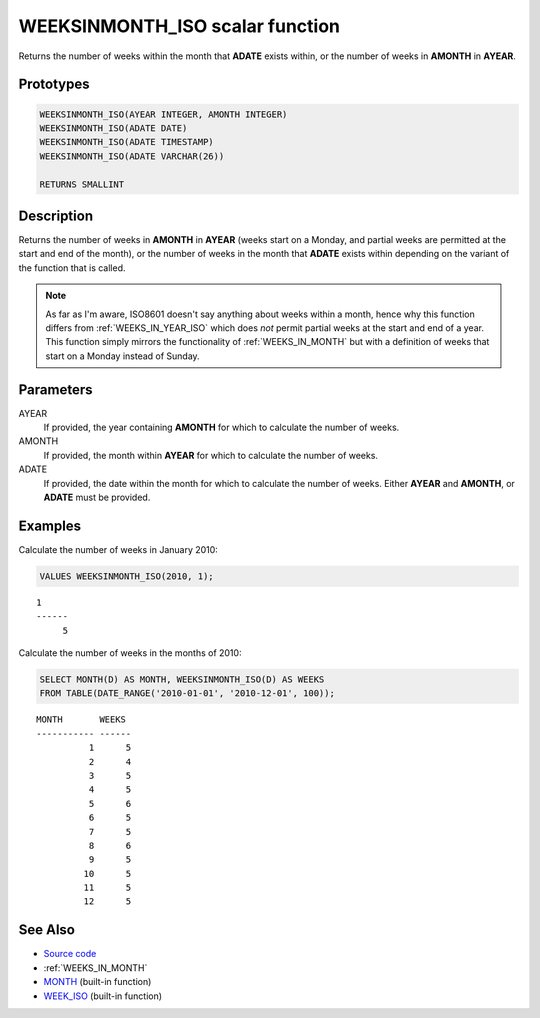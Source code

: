 .. _WEEKS_IN_MONTH_ISO:

================================
WEEKSINMONTH_ISO scalar function
================================

Returns the number of weeks within the month that **ADATE** exists within, or
the number of weeks in **AMONTH** in **AYEAR**.

Prototypes
==========

.. code-block:: sql

    WEEKSINMONTH_ISO(AYEAR INTEGER, AMONTH INTEGER)
    WEEKSINMONTH_ISO(ADATE DATE)
    WEEKSINMONTH_ISO(ADATE TIMESTAMP)
    WEEKSINMONTH_ISO(ADATE VARCHAR(26))

    RETURNS SMALLINT


Description
===========

Returns the number of weeks in **AMONTH** in **AYEAR** (weeks start on a
Monday, and partial weeks are permitted at the start and end of the month), or
the number of weeks in the month that **ADATE** exists within depending on the
variant of the function that is called.

.. note::

    As far as I'm aware, ISO8601 doesn't say anything about weeks within a
    month, hence why this function differs from :ref:`WEEKS_IN_YEAR_ISO` which
    does *not* permit partial weeks at the start and end of a year. This
    function simply mirrors the functionality of :ref:`WEEKS_IN_MONTH` but with
    a definition of weeks that start on a Monday instead of Sunday.

Parameters
==========

AYEAR
    If provided, the year containing **AMONTH** for which to calculate the
    number of weeks.

AMONTH
    If provided, the month within **AYEAR** for which to calculate the number
    of weeks.

ADATE
    If provided, the date within the month for which to calculate the number of
    weeks. Either **AYEAR** and **AMONTH**, or **ADATE** must be provided.

Examples
========

Calculate the number of weeks in January 2010:

.. code-block:: sql

    VALUES WEEKSINMONTH_ISO(2010, 1);

::

    1
    ------
         5


Calculate the number of weeks in the months of 2010:

.. code-block:: sql

    SELECT MONTH(D) AS MONTH, WEEKSINMONTH_ISO(D) AS WEEKS
    FROM TABLE(DATE_RANGE('2010-01-01', '2010-12-01', 100));

::

    MONTH       WEEKS
    ----------- ------
              1      5
              2      4
              3      5
              4      5
              5      6
              6      5
              7      5
              8      6
              9      5
             10      5
             11      5
             12      5


See Also
========

* `Source code`_
* :ref:`WEEKS_IN_MONTH`
* `MONTH`_ (built-in function)
* `WEEK_ISO`_ (built-in function)

.. _Source code: https://github.com/waveform-computing/db2utils/blob/master/date_time.sql#L1504
.. _WEEK_ISO: http://publib.boulder.ibm.com/infocenter/db2luw/v9r7/topic/com.ibm.db2.luw.sql.ref.doc/doc/r0005481.html
.. _MONTH: http://publib.boulder.ibm.com/infocenter/db2luw/v9r7/topic/com.ibm.db2.luw.sql.ref.doc/doc/r0000830.html
